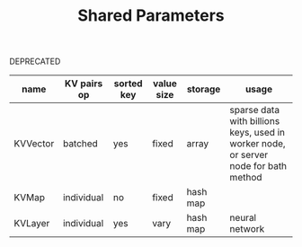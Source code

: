 #+TITLE:	Shared Parameters

DEPRECATED

| name           | KV pairs op | sorted key | value size | storage  | usage                                                                               |
|----------------+-------------+------------+------------+----------+-------------------------------------------------------------------------------------|
| KVVector       | batched     | yes        | fixed      | array    | sparse data with billions keys, used in worker node, or server node for bath method |
| KVMap          | individual  | no         | fixed      | hash map |                                                                                     |
| KVLayer        | individual  | yes        | vary       | hash map | neural network                                                                    |
